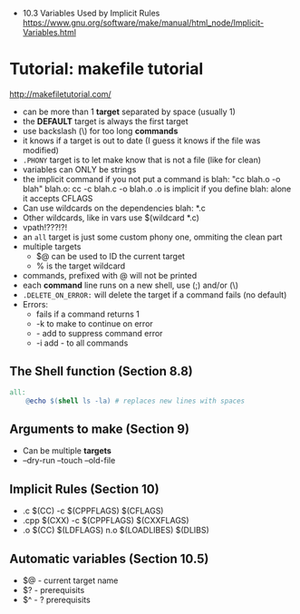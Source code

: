 - 10.3 Variables Used by Implicit Rules
  https://www.gnu.org/software/make/manual/html_node/Implicit-Variables.html
* Tutorial: makefile tutorial
  http://makefiletutorial.com/
- can be more than 1 *target* separated by space (usually 1)
- the *DEFAULT* target is always the first target
- use backslash (\) for too long *commands*
- it knows if a target is out to date (I guess it knows if the file was modified)
- ~.PHONY~ target is to let make know that is not a file (like for clean)
- variables can ONLY be strings
- the implicit command if you not put a command is
    blah: "cc blah.o -o blah"
    blah.o: cc -c blah.c -o blah.o
  .o is implicit if you define blah: alone
  it accepts CFLAGS
- Can use wildcards on the dependencies
  blah: *.c
- Other wildcards, like in vars use $(wildcard *.c)
- vpath!???!?!
- an ~all~ target is just some custom phony one, ommiting the clean part
- multiple targets
  - $@ can be used to ID the current target
  - % is the target wildcard
- commands, prefixed with @ will not be printed
- each *command* line runs on a new shell, use (;) and/or (\)
- ~.DELETE_ON_ERROR:~ will delete the target if a command fails (no default)
- Errors:
  - fails if a command returns 1
  - -k to make to continue on error
  - - add to suppress command error
  - -i add - to all commands
** The Shell function (Section 8.8)
#+begin_src makefile
all:
    @echo $(shell ls -la) # replaces new lines with spaces
#+end_src
** Arguments to make (Section 9)
- Can be multiple *targets*
- --dry-run
  --touch
  --old-file
** Implicit Rules (Section 10)
- .c   $(CC) -c $(CPPFLAGS) $(CFLAGS)
- .cpp $(CXX) -c $(CPPFLAGS) $(CXXFLAGS)
- .o   $(CC) $(LDFLAGS) n.o $(LOADLIBES) $(DLIBS)
** Automatic variables (Section 10.5)
- $@ - current target name
- $? - prerequisits
- $^ - ? prerequisits

